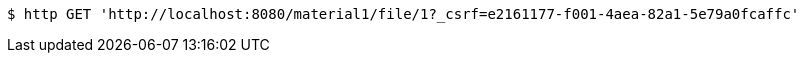 [source,bash]
----
$ http GET 'http://localhost:8080/material1/file/1?_csrf=e2161177-f001-4aea-82a1-5e79a0fcaffc'
----